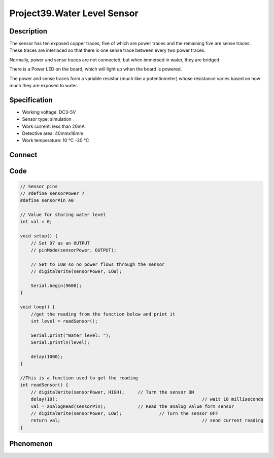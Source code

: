 Project39.Water Level Sensor
=============================

Description
------------
The sensor has ten exposed copper traces, five of which are power traces and the 
remaining five are sense traces. These traces are interlaced so that there is 
one sense trace between every two power traces.

Normally, power and sense traces are not connected, but when immersed in water, 
they are bridged.

There is a Power LED on the board, which will light up when the board is powered.

The power and sense traces form a variable resistor (much like a potentiometer) 
whose resistance varies based on how much they are exposed to water.

Specification
--------------
- Working voltage: DC3-5V
- Sensor type: simulation
- Work current: less than 20mA
- Detective area: 40mmx16mm
- Work temperature: 10 ℃ -30 ℃

Connect
--------
.. image:: /img/connect/39_bb.png

Code
-----
.. code-block:: c

    // Sensor pins
    // #define sensorPower 7
    #define sensorPin A0

    // Value for storing water level
    int val = 0;

    void setup() {
        // Set D7 as an OUTPUT
        // pinMode(sensorPower, OUTPUT);
        
        // Set to LOW so no power flows through the sensor
        // digitalWrite(sensorPower, LOW);
        
        Serial.begin(9600);
    }

    void loop() {
        //get the reading from the function below and print it
        int level = readSensor();
        
        Serial.print("Water level: ");
        Serial.println(level);
        
        delay(1000);
    }

    //This is a function used to get the reading
    int readSensor() {
        // digitalWrite(sensorPower, HIGH);	// Turn the sensor ON
        delay(10);							// wait 10 milliseconds
        val = analogRead(sensorPin);		// Read the analog value form sensor
        // digitalWrite(sensorPower, LOW);		// Turn the sensor OFF
        return val;							// send current reading
    }


Phenomenon
-----------
.. image:: /img/phenomenon/39.jpg